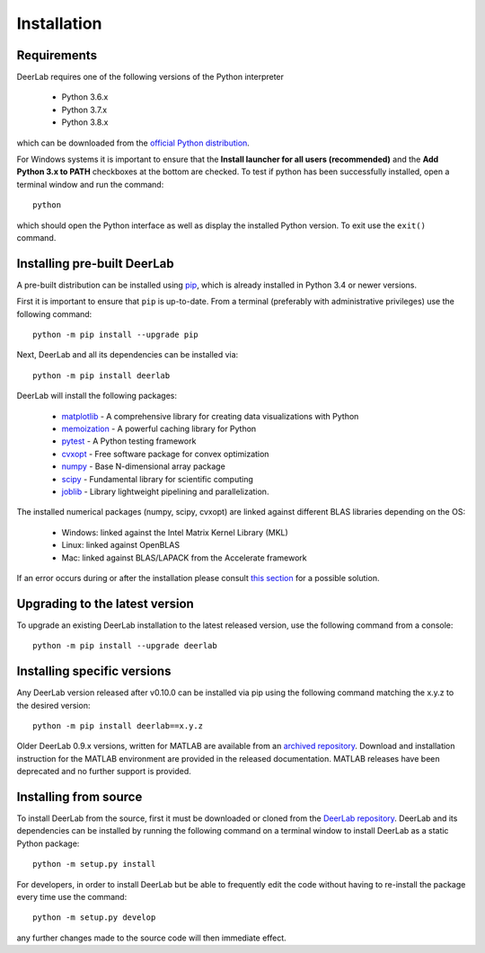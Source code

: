 .. _installation:

Installation
=========================

Requirements
------------
DeerLab requires one of the following versions of the Python interpreter
	
	* Python 3.6.x
	* Python 3.7.x
	* Python 3.8.x

which can be downloaded from the `official Python distribution <https://www.python.org/>`_.

For Windows systems it is important to ensure that the **Install launcher for all users (recommended)** and 
the **Add Python 3.x to PATH** checkboxes at the bottom are checked. To test if python has been successfully 
installed, open a terminal window and run the command::

	python

which should open the Python interface as well as display the installed Python version. To exit use the ``exit()`` command.

Installing pre-built DeerLab
-----------------------------
A pre-built distribution can be installed using `pip <https://pip.pypa.io/en/stable/installing/>`_, which is 
already installed in Python 3.4 or newer versions. 

First it is important to ensure that ``pip`` is up-to-date. From a terminal (preferably with administrative privileges)
use the following command::

		python -m pip install --upgrade pip

Next, DeerLab and all its dependencies can be installed via::

		python -m pip install deerlab

DeerLab will install the following packages:

	* `matplotlib <https://matplotlib.org/>`_ - A comprehensive library for creating data visualizations with Python
	* `memoization <https://pypi.org/project/memoization/>`_ - A powerful caching library for Python
	* `pytest <https://docs.pytest.org/en/stable/>`_ - A Python testing framework
	* `cvxopt <https://cvxopt.org/index.html>`_ - Free software package for convex optimization
	* `numpy <https://numpy.org/>`_ -  Base N-dimensional array package 
	* `scipy <https://www.scipy.org/>`_ - Fundamental library for scientific computing
	* `joblib <https://joblib.readthedocs.io/en/latest/>`_ - Library lightweight pipelining and parallelization.

The installed numerical packages (numpy, scipy, cvxopt) are linked against different BLAS libraries depending on the OS:

	* Windows: linked against the Intel Matrix Kernel Library (MKL)
	* Linux: linked against OpenBLAS
	* Mac: linked against BLAS/LAPACK from the Accelerate framework

If an error occurs during or after the installation please consult `this section <./installation_failed.html>`_ for a possible solution.

Upgrading to the latest version 
--------------------------------
To upgrade an existing DeerLab installation to the latest released version, use the following command from a console:: 

		python -m pip install --upgrade deerlab


Installing specific versions
-----------------------------

Any DeerLab version released after v0.10.0 can be installed via pip using the following command matching the x.y.z to the desired version::

		python -m pip install deerlab==x.y.z


Older DeerLab 0.9.x versions, written for MATLAB are available from an `archived repository <https://github.com/JeschkeLab/DeerLab-Matlab>`_. 
Download and installation instruction for the MATLAB environment are provided in the released documentation. MATLAB releases 
have been deprecated and no further support is provided.

Installing from source
----------------------

To install DeerLab from the source, first it must be downloaded or cloned from the `DeerLab repository <https://github.com/JeschkeLab/DeerLab>`_.
DeerLab and its dependencies can be installed by running the following command on a terminal window to install DeerLab as a static Python package::

		python -m setup.py install


For developers, in order to install DeerLab but be able to frequently edit the code without having to re-install the package every time use the command::

		python -m setup.py develop


any further changes made to the source code will then immediate effect.